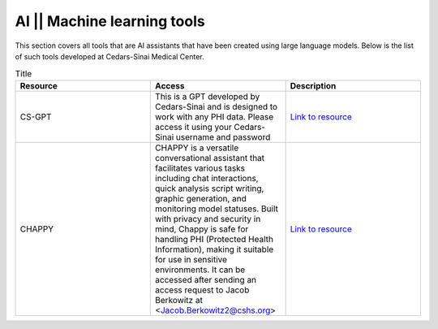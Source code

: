 **AI || Machine learning tools**
===========================

This section covers all tools that are AI assistants that have been created using large language models. Below is the list of such tools developed at Cedars-Sinai Medical Center.

.. list-table:: Title
   :widths: 25 25 25
   :header-rows: 1

   * - Resource
     - Access
     - Description
   * - CS-GPT
     - This is a GPT developed by Cedars-Sinai and is designed to work with any PHI data. Please access it using your Cedars-Sinai username and password
     - `Link to resource <https://ediapp.csmc.edu/cs-gpt/>`_
   * - CHAPPY
     - CHAPPY is a versatile conversational assistant that facilitates various tasks including chat interactions, quick analysis script writing, graphic generation, and monitoring model statuses. Built with privacy and security in mind, Chappy is safe for handling PHI (Protected Health Information), making it suitable for use in sensitive environments. It can be accessed after sending an access request to Jacob Berkowitz at <Jacob.Berkowitz2@cshs.org>
     - `Link to resource <https://chappy.cshs.org/>`_
